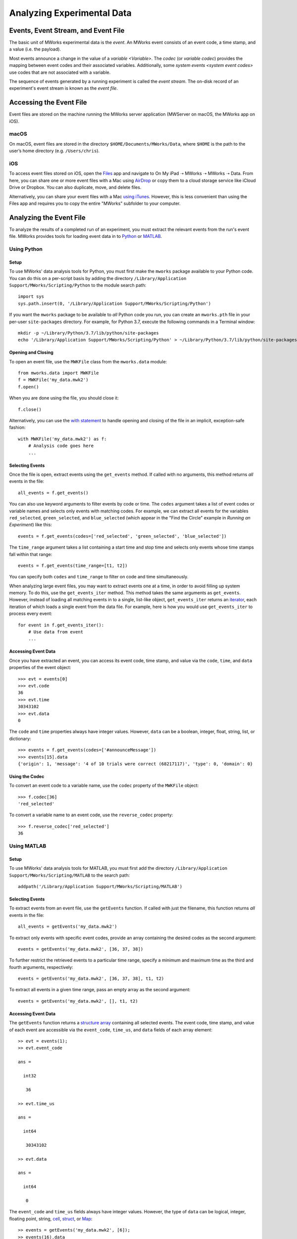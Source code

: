 .. _Analyzing Experimental Data:

Analyzing Experimental Data
===========================


Events, Event Stream, and Event File
------------------------------------

The basic unit of MWorks experimental data is the *event*.  An MWorks event consists of an event code, a time stamp, and a value (i.e. the payload).

Most events announce a change in the value of a `variable <Variable>`.  The *codec* (or *variable codec*) provides the mapping between event codes and their associated variables.  Additionally, some `system events <system event codes>` use codes that are not associated with a variable.

The sequence of events generated by a running experiment is called the *event stream*.   The on-disk record of an experiment's event stream is known as the *event file*.


.. _Accessing the Event File:

Accessing the Event File
------------------------

Event files are stored on the machine running the MWorks server application (MWServer on macOS, the MWorks app on iOS).


macOS
^^^^^

On macOS, event files are stored in the directory ``$HOME/Documents/MWorks/Data``, where ``$HOME`` is the path to the user’s home directory (e.g. ``/Users/chris``).


iOS
^^^

To access event files stored on iOS, open the `Files <https://apps.apple.com/app/files/id1232058109>`_ app and navigate to On My iPad ➝ MWorks ➝ MWorks ➝ Data.  From here, you can share one or more event files with a Mac using `AirDrop <https://support.apple.com/en-us/HT204144>`_ or copy them to a cloud storage service like iCloud Drive or Dropbox.  You can also duplicate, move, and delete files.

Alternatively, you can share your event files with a Mac `using iTunes <https://support.apple.com/en-us/HT201301>`_.  However, this is less convenient than using the Files app and requires you to copy the entire "MWorks" subfolder to your computer.


Analyzing the Event File
------------------------

To analyze the results of a completed run of an experiment, you must extract the relevant events from the run's event file.  MWorks provides tools for loading event data in to `Python <https://www.python.org>`_ or `MATLAB <https://www.mathworks.com/products/matlab.html>`_.


Using Python
^^^^^^^^^^^^


Setup
*****

To use MWorks' data analysis tools for Python, you must first make the ``mworks`` package available to your Python code.  You can do this on a per-script basis by adding the directory ``/Library/Application Support/MWorks/Scripting/Python`` to the module search path::

    import sys
    sys.path.insert(0, '/Library/Application Support/MWorks/Scripting/Python')

If you want the ``mworks`` package to be available to *all* Python code you run, you can create an ``mworks.pth`` file in your per-user ``site-packages`` directory.  For example, for Python 3.7, execute the following commands in a Terminal window::

    mkdir -p ~/Library/Python/3.7/lib/python/site-packages
    echo '/Library/Application Support/MWorks/Scripting/Python' > ~/Library/Python/3.7/lib/python/site-packages/mworks.pth


Opening and Closing
*******************

To open an event file, use the ``MWKFile`` class from the ``mworks.data`` module::

    from mworks.data import MWKFile
    f = MWKFile('my_data.mwk2')
    f.open()

When you are done using the file, you should close it::

    f.close()

Alternatively, you can use the `with statement <https://docs.python.org/3/reference/compound_stmts.html#the-with-statement>`_ to handle opening and closing of the file in an implicit, exception-safe fashion::

    with MWKFile('my_data.mwk2') as f:
        # Analysis code goes here
        ...


Selecting Events
****************

Once the file is open, extract events using the ``get_events`` method.  If called with no arguments, this method returns *all* events in the file::

    all_events = f.get_events()

You can also use keyword arguments to filter events by code or time.  The ``codes`` argument takes a list of event codes or variable names and selects only events with matching codes.  For example, we can extract all events for the variables ``red_selected``, ``green_selected``, and ``blue_selected`` (which appear in the "Find the Circle" example in `Running an Experiment`) like this::

    events = f.get_events(codes=['red_selected', 'green_selected', 'blue_selected'])

The ``time_range`` argument takes a list containing a start time and stop time and selects only events whose time stamps fall within that range::

    events = f.get_events(time_range=[t1, t2])

You can specify both ``codes`` and ``time_range`` to filter on code and time simultaneously.

When analyzing large event files, you may want to extract events one at a time, in order to avoid filling up system memory.  To do this, use the ``get_events_iter`` method.  This method takes the same arguments as ``get_events``.  However, instead of loading all matching events in to a single, list-like object, ``get_events_iter`` returns an `iterator <https://docs.python.org/3/glossary.html#term-iterator>`_, each iteration of which loads a single event from the data file.  For example, here is how you would use ``get_events_iter`` to process every event::

    for event in f.get_events_iter():
        # Use data from event
        ...


Accessing Event Data
********************

Once you have extracted an event, you can access its event code, time stamp, and value via the ``code``, ``time``, and ``data`` properties of the event object::

    >>> evt = events[0]
    >>> evt.code
    36
    >>> evt.time
    30343102
    >>> evt.data
    0

The ``code`` and ``time`` properties always have integer values.  However, ``data`` can be a boolean, integer, float, string, list, or dictionary::

    >>> events = f.get_events(codes=['#announceMessage'])
    >>> events[15].data
    {'origin': 1, 'message': '4 of 10 trials were correct (68217117)', 'type': 0, 'domain': 0}


Using the Codec
***************

To convert an event code to a variable name, use the ``codec`` property of the ``MWKFile`` object::

    >>> f.codec[36]
    'red_selected'

To convert a variable name to an event code, use the ``reverse_codec`` property::

    >>> f.reverse_codec['red_selected']
    36


Using MATLAB
^^^^^^^^^^^^


Setup
*****

To use MWorks' data analysis tools for MATLAB, you must first add the directory ``/Library/Application Support/MWorks/Scripting/MATLAB`` to the search path::

    addpath('/Library/Application Support/MWorks/Scripting/MATLAB')


Selecting Events
****************

To extract events from an event file, use the ``getEvents`` function.  If called with just the filename, this function returns *all* events in the file::

    all_events = getEvents('my_data.mwk2')

To extract only events with specific event codes, provide an array containing the desired codes as the second argument::

    events = getEvents('my_data.mwk2', [36, 37, 38])

To further restrict the retrieved events to a particular time range, specify a minimum and maximum time as the third and fourth arguments, respectively::

    events = getEvents('my_data.mwk2', [36, 37, 38], t1, t2)

To extract all events in a given time range, pass an empty array as the second argument::

    events = getEvents('my_data.mwk2', [], t1, t2)


Accessing Event Data
********************

The ``getEvents`` function returns a `structure array <https://www.mathworks.com/help/matlab/structures.html>`_ containing all selected events.  The event code, time stamp, and value of each event are accessible via the ``event_code``, ``time_us``, and ``data`` fields of each array element::

    >> evt = events(1);
    >> evt.event_code
    
    ans =
    
      int32
    
       36
    
    >> evt.time_us
    
    ans =
    
      int64
    
       30343102
    
    >> evt.data
    
    ans =
    
      int64
    
       0

The ``event_code`` and ``time_us`` fields always have integer values.  However, the type of ``data`` can be logical, integer, floating point, string, `cell <https://www.mathworks.com/help/matlab/cell-arrays.html>`_, `struct <https://www.mathworks.com/help/matlab/structures.html>`_, or `Map <https://www.mathworks.com/help/matlab/map-containers.html>`_::

    >> events = getEvents('my_data.mwk2', [6]);
    >> events(16).data
    
    ans =
    
      struct with fields:
    
        message: '4 of 10 trials were correct (68217117)'
         origin: 1
           type: 0
         domain: 0


Using the Codec
***************

To convert an event code to a variable name, use the Map returned by the ``getCodec`` function::

    >> codec = getCodec('my_data.mwk2');
    >> codec(36)
    
    ans =
    
        'red_selected'

To convert a variable name to an event code, use the Map returned by the ``getReverseCodec`` function::

    >> reverse_codec = getReverseCodec('my_data.mwk2');
    >> reverse_codec('red_selected')
    
    ans =
    
      int64
    
       36
